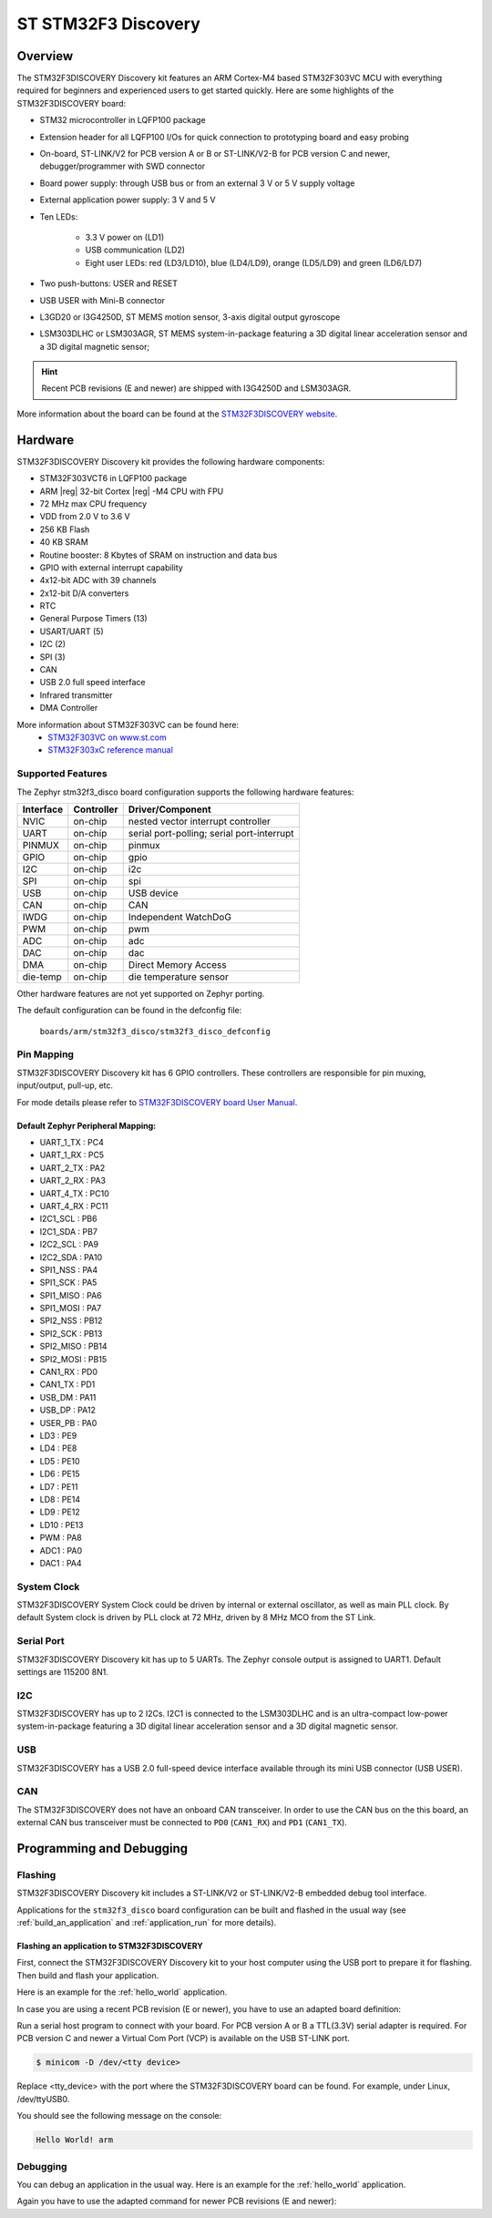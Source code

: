 .. _stm32f3_disco_board:

ST STM32F3 Discovery
####################

Overview
********

The STM32F3DISCOVERY Discovery kit features an ARM Cortex-M4 based STM32F303VC
MCU with everything required for beginners and experienced users to get
started quickly. Here are some highlights of the STM32F3DISCOVERY board:

- STM32 microcontroller in LQFP100 package
- Extension header for all LQFP100 I/Os for quick connection to prototyping
  board and easy probing
- On-board, ST-LINK/V2 for PCB version A or B or ST-LINK/V2-B for PCB version
  C and newer, debugger/programmer with SWD connector
- Board power supply: through USB bus or from an external 3 V or 5 V supply
  voltage
- External application power supply: 3 V and 5 V

- Ten LEDs:

       - 3.3 V power on (LD1)
       - USB communication (LD2)
       - Eight user LEDs: red (LD3/LD10), blue (LD4/LD9), orange (LD5/LD9)
         and green (LD6/LD7)

- Two push-buttons: USER and RESET
- USB USER with Mini-B connector
- L3GD20 or I3G4250D, ST MEMS motion sensor, 3-axis digital output gyroscope
- LSM303DLHC or LSM303AGR, ST MEMS system-in-package featuring a 3D digital linear
  acceleration sensor and a 3D digital magnetic sensor;

.. HINT::
   Recent PCB revisions (E and newer) are shipped with I3G4250D and LSM303AGR.

.. image:: img/stm32f3_disco.jpg
     :align: center
     :alt: STM32F3DISCOVERY

More information about the board can be found at the
`STM32F3DISCOVERY website`_.

Hardware
********

STM32F3DISCOVERY Discovery kit provides the following hardware components:

- STM32F303VCT6 in LQFP100 package
- ARM |reg| 32-bit Cortex |reg| -M4 CPU with FPU
- 72 MHz max CPU frequency
- VDD from 2.0 V to 3.6 V
- 256 KB Flash
- 40 KB SRAM
- Routine booster: 8 Kbytes of SRAM on instruction and data bus
- GPIO with external interrupt capability
- 4x12-bit ADC with 39 channels
- 2x12-bit D/A converters
- RTC
- General Purpose Timers (13)
- USART/UART (5)
- I2C (2)
- SPI (3)
- CAN
- USB 2.0 full speed interface
- Infrared transmitter
- DMA Controller

More information about STM32F303VC can be found here:
       - `STM32F303VC on www.st.com`_
       - `STM32F303xC reference manual`_

Supported Features
==================

The Zephyr stm32f3_disco board configuration supports the following hardware
features:

+-----------+------------+-------------------------------------+
| Interface | Controller | Driver/Component                    |
+===========+============+=====================================+
| NVIC      | on-chip    | nested vector interrupt controller  |
+-----------+------------+-------------------------------------+
| UART      | on-chip    | serial port-polling;                |
|           |            | serial port-interrupt               |
+-----------+------------+-------------------------------------+
| PINMUX    | on-chip    | pinmux                              |
+-----------+------------+-------------------------------------+
| GPIO      | on-chip    | gpio                                |
+-----------+------------+-------------------------------------+
| I2C       | on-chip    | i2c                                 |
+-----------+------------+-------------------------------------+
| SPI       | on-chip    | spi                                 |
+-----------+------------+-------------------------------------+
| USB       | on-chip    | USB device                          |
+-----------+------------+-------------------------------------+
| CAN       | on-chip    | CAN                                 |
+-----------+------------+-------------------------------------+
| IWDG      | on-chip    | Independent WatchDoG                |
+-----------+------------+-------------------------------------+
| PWM       | on-chip    | pwm                                 |
+-----------+------------+-------------------------------------+
| ADC       | on-chip    | adc                                 |
+-----------+------------+-------------------------------------+
| DAC       | on-chip    | dac                                 |
+-----------+------------+-------------------------------------+
| DMA       | on-chip    | Direct Memory Access                |
+-----------+------------+-------------------------------------+
| die-temp  | on-chip    | die temperature sensor              |
+-----------+------------+-------------------------------------+

Other hardware features are not yet supported on Zephyr porting.

The default configuration can be found in the defconfig file:

	``boards/arm/stm32f3_disco/stm32f3_disco_defconfig``


Pin Mapping
===========

STM32F3DISCOVERY Discovery kit has 6 GPIO controllers. These controllers are
responsible for pin muxing, input/output, pull-up, etc.

For mode details please refer to `STM32F3DISCOVERY board User Manual`_.

Default Zephyr Peripheral Mapping:
----------------------------------

.. rst-class:: rst-columns

- UART_1_TX : PC4
- UART_1_RX : PC5
- UART_2_TX : PA2
- UART_2_RX : PA3
- UART_4_TX : PC10
- UART_4_RX : PC11
- I2C1_SCL : PB6
- I2C1_SDA : PB7
- I2C2_SCL : PA9
- I2C2_SDA : PA10
- SPI1_NSS : PA4
- SPI1_SCK : PA5
- SPI1_MISO : PA6
- SPI1_MOSI : PA7
- SPI2_NSS : PB12
- SPI2_SCK : PB13
- SPI2_MISO : PB14
- SPI2_MOSI : PB15
- CAN1_RX : PD0
- CAN1_TX : PD1
- USB_DM : PA11
- USB_DP : PA12
- USER_PB : PA0
- LD3 : PE9
- LD4 : PE8
- LD5 : PE10
- LD6 : PE15
- LD7 : PE11
- LD8 : PE14
- LD9 : PE12
- LD10 : PE13
- PWM : PA8
- ADC1 : PA0
- DAC1 : PA4

System Clock
============

STM32F3DISCOVERY System Clock could be driven by internal or external
oscillator, as well as main PLL clock. By default System clock is driven
by PLL clock at 72 MHz, driven by 8 MHz MCO from the ST Link.

Serial Port
===========

STM32F3DISCOVERY Discovery kit has up to 5 UARTs. The Zephyr console output
is assigned to UART1. Default settings are 115200 8N1.

I2C
===

STM32F3DISCOVERY has up to 2 I2Cs. I2C1 is connected to the LSM303DLHC and is
an ultra-compact low-power system-in-package featuring a 3D digital linear
acceleration sensor and a 3D digital magnetic sensor.

USB
===
STM32F3DISCOVERY has a USB 2.0 full-speed device interface available through
its mini USB connector (USB USER).

CAN
===
The STM32F3DISCOVERY does not have an onboard CAN transceiver. In
order to use the CAN bus on the this board, an external CAN bus
transceiver must be connected to ``PD0`` (``CAN1_RX``) and ``PD1``
(``CAN1_TX``).

Programming and Debugging
*************************

Flashing
========

STM32F3DISCOVERY Discovery kit includes a ST-LINK/V2 or ST-LINK/V2-B embedded
debug tool interface.

Applications for the ``stm32f3_disco`` board configuration can be built and
flashed in the usual way (see :ref:`build_an_application` and
:ref:`application_run` for more details).

Flashing an application to STM32F3DISCOVERY
-------------------------------------------

First, connect the STM32F3DISCOVERY Discovery kit to your host computer using
the USB port to prepare it for flashing. Then build and flash your application.

Here is an example for the :ref:`hello_world` application.

.. zephyr-app-commands::
   :zephyr-app: samples/hello_world
   :board: stm32f3_disco
   :goals: build flash


In case you are using a recent PCB revision (E or newer), you have to use an
adapted board definition:

.. zephyr-app-commands::
   :zephyr-app: samples/hello_world
   :board: stm32f3_disco@E
   :goals: build flash

Run a serial host program to connect with your board. For PCB version A or B a
TTL(3.3V) serial adapter is required. For PCB version C and newer a Virtual Com
Port (VCP) is available on the  USB ST-LINK port.

.. code-block:: console

   $ minicom -D /dev/<tty device>

Replace <tty_device> with the port where the STM32F3DISCOVERY board can be
found. For example, under Linux, /dev/ttyUSB0.

You should see the following message on the console:

.. code-block:: console

   Hello World! arm


Debugging
=========

You can debug an application in the usual way.  Here is an example for the
:ref:`hello_world` application.

.. zephyr-app-commands::
   :zephyr-app: samples/hello_world
   :board: stm32f3_disco
   :goals: debug

Again you have to use the adapted command for newer PCB revisions (E and newer):

.. zephyr-app-commands::
   :zephyr-app: samples/hello_world
   :board: stm32f3_disco@E
   :goals: debug

.. _STM32F3DISCOVERY website:
   http://www.st.com/en/evaluation-tools/stm32f3discovery.html

.. _STM32F3DISCOVERY board User Manual:
   http://www.st.com/resource/en/user_manual/dm00063382.pdf

.. _STM32F303VC on www.st.com:
   http://www.st.com/en/microcontrollers/stm32f303vc.html

.. _STM32F303xC reference manual:
   http://www.st.com/resource/en/reference_manual/dm00043574.pdf
